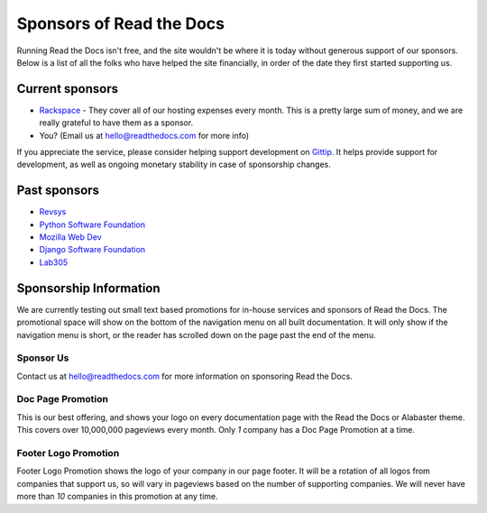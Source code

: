 Sponsors of Read the Docs
=========================

Running Read the Docs isn't free, and the site wouldn't be where it is today
without generous support of our sponsors. Below is a list of all the folks who
have helped the site financially, in order of the date they first started
supporting us.

Current sponsors
----------------

* `Rackspace`_ - They cover all of our hosting expenses every month.  This is a pretty large sum of money, and we are really grateful to have them as a sponsor.
* You? (Email us at hello@readthedocs.com for more info)

If you appreciate the service,
please consider helping support development on `Gittip`_.
It  helps provide support for development,
as well as ongoing monetary stability in case of sponsorship changes.

Past sponsors
-------------

* Revsys_
* `Python Software Foundation`_
* `Mozilla Web Dev`_
* `Django Software Foundation`_
* Lab305_

.. _Gittip: https://www.gittip.com/readthedocs/
.. _Revsys: http://www.revsys.com/
.. _Python Software Foundation: http://python.org/psf/
.. _Mozilla Web Dev: http://blog.mozilla.com/webdev/
.. _Django Software Foundation: https://www.djangoproject.com/foundation/
.. _Lab305: http://www.lab305.com/
.. _Rackspace: http://www.rackspace.com/


Sponsorship Information
-----------------------

We are currently testing out small text based promotions for in-house services and sponsors of Read the Docs.
The promotional space will show on the bottom of the navigation menu on all built documentation.
It will only show if the navigation menu is short,
or the reader has scrolled down on the page past the end of the menu.

Sponsor Us
~~~~~~~~~~

Contact us at hello@readthedocs.com for more information on sponsoring Read the Docs.

Doc Page Promotion
~~~~~~~~~~~~~~~~~~

This is our best offering,
and shows your logo on every documentation page with the Read the Docs or Alabaster theme.
This covers over 10,000,000 pageviews every month.
Only *1* company has a Doc Page Promotion at a time.

Footer Logo Promotion
~~~~~~~~~~~~~~~~~~~~~

Footer Logo Promotion shows the logo of your company in our page footer.
It will be a rotation of all logos from companies that support us,
so will vary in pageviews based on the number of supporting companies.
We will never have more than *10* companies in this promotion at any time.
